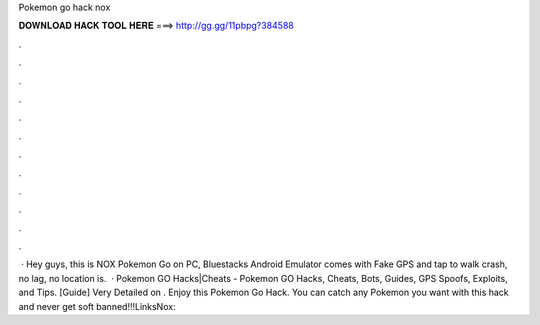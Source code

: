 Pokemon go hack nox

𝐃𝐎𝐖𝐍𝐋𝐎𝐀𝐃 𝐇𝐀𝐂𝐊 𝐓𝐎𝐎𝐋 𝐇𝐄𝐑𝐄 ===> http://gg.gg/11pbpg?384588

.

.

.

.

.

.

.

.

.

.

.

.

 · Hey guys, this is NOX Pokemon Go on PC, Bluestacks  Android Emulator comes with Fake GPS and tap to walk  crash, no lag, no location is.  · Pokemon GO Hacks|Cheats - Pokemon GO Hacks, Cheats, Bots, Guides, GPS Spoofs, Exploits, and Tips. [Guide] Very Detailed on . Enjoy this Pokemon Go Hack. You can catch any Pokemon you want with this hack and never get soft banned!!!LinksNox: 
